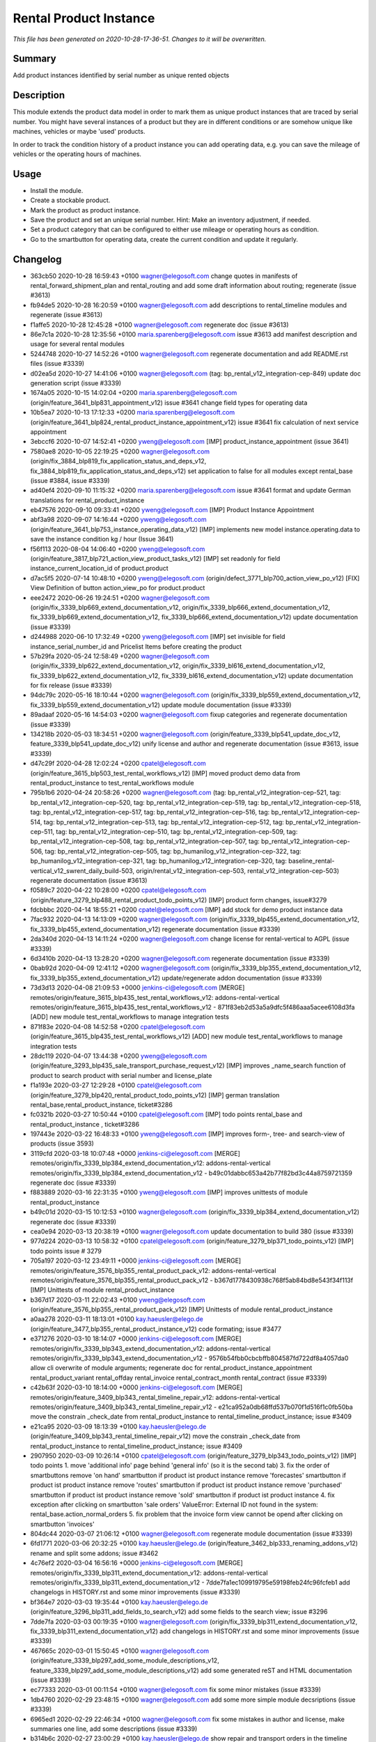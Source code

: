 Rental Product Instance
====================================================

*This file has been generated on 2020-10-28-17-36-51. Changes to it will be overwritten.*

Summary
-------

Add product instances identified by serial number as unique rented objects

Description
-----------

This module extends the product data model in order to mark them as unique product instances 
that are traced by serial number. You might have several instances of a product but they are 
in different conditions or are somehow unique like machines, vehicles or maybe 'used' products.

In order to track the condition history of a product instance you can add operating data, e.g.
you can save the mileage of vehicles or the operating hours of machines.


Usage
-----

- Install the module.
- Create a stockable product.
- Mark the product as product instance.
- Save the product and set an unique serial number.
  Hint: Make an inventory adjustment, if needed.
- Set a product category that can be configured to either use mileage or operating hours as condition.
- Go to the smartbutton for operating data, create the current condition and update it regularly.


Changelog
---------

- 363cb50 2020-10-28 16:59:43 +0100 wagner@elegosoft.com  change quotes in manifests of rental_forward_shipment_plan and rental_routing and add some draft information about routing; regenerate (issue #3613)
- fb94de5 2020-10-28 16:20:59 +0100 wagner@elegosoft.com  add descriptions to rental_timeline modules and regenerate (issue #3613)
- f1affe5 2020-10-28 12:45:28 +0100 wagner@elegosoft.com  regenerate doc (issue #3613)
- 86e7c1a 2020-10-28 12:35:56 +0100 maria.sparenberg@elegosoft.com  issue #3613 add manifest description and usage for several rental modules
- 5244748 2020-10-27 14:52:26 +0100 wagner@elegosoft.com  regenerate documentation and add README.rst files (issue #3339)
- d02ea5d 2020-10-27 14:41:06 +0100 wagner@elegosoft.com  (tag: bp_rental_v12_integration-cep-849) update doc generation script (issue #3339)
- 1674a05 2020-10-15 14:02:04 +0200 maria.sparenberg@elegosoft.com  (origin/feature_3641_blp831_appointment_v12) issue #3641 change field types for operating data
- 10b5ea7 2020-10-13 17:12:33 +0200 maria.sparenberg@elegosoft.com  (origin/feature_3641_blp824_rental_product_instance_appointment_v12) issue #3641 fix calculation of next service appointment
- 3ebccf6 2020-10-07 14:52:41 +0200 yweng@elegosoft.com  [IMP] product_instance_appointment (issue 3641)
- 7580ae8 2020-10-05 22:19:25 +0200 wagner@elegosoft.com  (origin/fix_3884_blp819_fix_application_status_and_deps_v12, fix_3884_blp819_fix_application_status_and_deps_v12) set application to false for all modules except rental_base (issue #3884, issue #3339)
- ad40ef4 2020-09-10 11:15:32 +0200 maria.sparenberg@elegosoft.com  issue #3641 format and update German translations for rental_product_instance
- eb47576 2020-09-10 09:33:41 +0200 yweng@elegosoft.com  [IMP] Product Instance Appointment
- abf3a98 2020-09-07 14:16:44 +0200 yweng@elegosoft.com  (origin/feature_3641_blp753_instance_operating_data_v12) [IMP] implements new model instance.operating.data to save the instance condition kg / hour (Issue 3641)
- f56f113 2020-08-04 14:06:40 +0200 yweng@elegosoft.com  (origin/feature_3817_blp721_action_view_product_tasks_v12) [IMP] set readonly for field instance_current_location_id of product.product
- d7ac5f5 2020-07-14 10:48:10 +0200 yweng@elegosoft.com  (origin/defect_3771_blp700_action_view_po_v12) [FIX] View Definition of button action_view_po for product.product
- eee2472 2020-06-26 19:24:51 +0200 wagner@elegosoft.com  (origin/fix_3339_blp669_extend_documentation_v12, origin/fix_3339_blp666_extend_documentation_v12, fix_3339_blp669_extend_documentation_v12, fix_3339_blp666_extend_documentation_v12) update documentation (issue #3339)
- d244988 2020-06-10 17:32:49 +0200 yweng@elegosoft.com  [IMP] set invisible for field instance_serial_number_id and Pricelist Items before creating the product
- 57b29fa 2020-05-24 12:58:49 +0200 wagner@elegosoft.com  (origin/fix_3339_blp622_extend_documentation_v12, origin/fix_3339_bl616_extend_documentation_v12, fix_3339_blp622_extend_documentation_v12, fix_3339_bl616_extend_documentation_v12) update documentation for fix release (issue #3339)
- 94dc79c 2020-05-16 18:10:44 +0200 wagner@elegosoft.com  (origin/fix_3339_blp559_extend_documentation_v12, fix_3339_blp559_extend_documentation_v12) update module documentation (issue #3339)
- 89adaaf 2020-05-16 14:54:03 +0200 wagner@elegosoft.com  fixup categories and regenerate documentation (issue #3339)
- 134218b 2020-05-03 18:34:51 +0200 wagner@elegosoft.com  (origin/feature_3339_blp541_update_doc_v12, feature_3339_blp541_update_doc_v12) unify license and author and regenerate documentation (issue #3613, issue #3339)
- d47c29f 2020-04-28 12:02:24 +0200 cpatel@elegosoft.com  (origin/feature_3615_blp503_test_rental_workflows_v12) [IMP] moved product demo data from rental_product_instance to test_rental_workflows module
- 795b1b6 2020-04-24 20:58:26 +0200 wagner@elegosoft.com  (tag: bp_rental_v12_integration-cep-521, tag: bp_rental_v12_integration-cep-520, tag: bp_rental_v12_integration-cep-519, tag: bp_rental_v12_integration-cep-518, tag: bp_rental_v12_integration-cep-517, tag: bp_rental_v12_integration-cep-516, tag: bp_rental_v12_integration-cep-514, tag: bp_rental_v12_integration-cep-513, tag: bp_rental_v12_integration-cep-512, tag: bp_rental_v12_integration-cep-511, tag: bp_rental_v12_integration-cep-510, tag: bp_rental_v12_integration-cep-509, tag: bp_rental_v12_integration-cep-508, tag: bp_rental_v12_integration-cep-507, tag: bp_rental_v12_integration-cep-506, tag: bp_rental_v12_integration-cep-505, tag: bp_humanilog_v12_integration-cep-322, tag: bp_humanilog_v12_integration-cep-321, tag: bp_humanilog_v12_integration-cep-320, tag: baseline_rental-vertical_v12_swrent_daily_build-503, origin/rental_v12_integration-cep-503, rental_v12_integration-cep-503) regenerate documentation (issue #3613)
- f0589c7 2020-04-22 10:28:00 +0200 cpatel@elegosoft.com  (origin/feature_3279_blp488_rental_product_todo_points_v12) [IMP] product form changes, issue#3279
- fdcbbbc 2020-04-14 18:55:21 +0200 cpatel@elegosoft.com  [IMP] add stock for demo product instance data
- 7fac932 2020-04-13 14:13:09 +0200 wagner@elegosoft.com  (origin/fix_3339_blp455_extend_documentation_v12, fix_3339_blp455_extend_documentation_v12) regenerate documentation (issue #3339)
- 2da340d 2020-04-13 14:11:24 +0200 wagner@elegosoft.com  change license for rental-vertical to AGPL (issue #3339)
- 6d3410b 2020-04-13 13:28:20 +0200 wagner@elegosoft.com  regenerate documentation (issue #3339)
- 0bab92d 2020-04-09 12:41:12 +0200 wagner@elegosoft.com  (origin/fix_3339_blp355_extend_documentation_v12, fix_3339_blp355_extend_documentation_v12) update/regenerate addon documentation (issue #3339)
- 73d3d13 2020-04-08 21:09:53 +0000 jenkins-ci@elegosoft.com  [MERGE] remotes/origin/feature_3615_blp435_test_rental_workflows_v12: addons-rental-vertical remotes/origin/feature_3615_blp435_test_rental_workflows_v12 - 871f83eb2d53a5a9dfc5f486aaa5acee6108d3fa [ADD] new module test_rental_workflows to manage integration tests
- 871f83e 2020-04-08 14:52:58 +0200 cpatel@elegosoft.com  (origin/feature_3615_blp435_test_rental_workflows_v12) [ADD] new module test_rental_workflows to manage integration tests
- 28dc119 2020-04-07 13:44:38 +0200 yweng@elegosoft.com  (origin/feature_3293_blp435_sale_transport_purchase_request_v12) [IMP] improves _name_search function of product to search product with serial number and license_plate
- f1a193e 2020-03-27 12:29:28 +0100 cpatel@elegosoft.com  (origin/feature_3279_blp420_rental_product_todo_points_v12) [IMP] german translation rental_base,rental_product_instance, ticket#3286
- fc0321b 2020-03-27 10:50:44 +0100 cpatel@elegosoft.com  [IMP] todo points rental_base and rental_product_instance , ticket#3286
- 197443e 2020-03-22 16:48:33 +0100 yweng@elegosoft.com  [IMP] improves form-, tree- and search-view of products (issue 3593)
- 3119cfd 2020-03-18 10:07:48 +0000 jenkins-ci@elegosoft.com  [MERGE] remotes/origin/fix_3339_blp384_extend_documentation_v12: addons-rental-vertical remotes/origin/fix_3339_blp384_extend_documentation_v12 - b49c01dabbc653a42b77f82bd3c44a8759721359 regenerate doc (issue #3339)
- f883889 2020-03-16 22:31:35 +0100 yweng@elegosoft.com  [IMP] improves unittests of module rental_product_instance
- b49c01d 2020-03-15 10:12:53 +0100 wagner@elegosoft.com  (origin/fix_3339_blp384_extend_documentation_v12) regenerate doc (issue #3339)
- cea0e94 2020-03-13 20:38:19 +0100 wagner@elegosoft.com  update documentation to build 380 (issue #3339)
- 977d224 2020-03-13 10:58:32 +0100 cpatel@elegosoft.com  (origin/feature_3279_blp371_todo_points_v12) [IMP] todo points issue # 3279
- 705a197 2020-03-12 23:49:11 +0000 jenkins-ci@elegosoft.com  [MERGE] remotes/origin/feature_3576_blp355_rental_product_pack_v12: addons-rental-vertical remotes/origin/feature_3576_blp355_rental_product_pack_v12 - b367d1778430938c768f5ab84bd8e543f34f113f [IMP] Unittests of module rental_product_instance
- b367d17 2020-03-11 22:02:43 +0100 yweng@elegosoft.com  (origin/feature_3576_blp355_rental_product_pack_v12) [IMP] Unittests of module rental_product_instance
- a0aa278 2020-03-11 18:13:01 +0100 kay.haeusler@elego.de  (origin/feature_3477_blp355_rental_product_instance_v12) code formating; issue #3477
- e371276 2020-03-10 18:14:07 +0000 jenkins-ci@elegosoft.com  [MERGE] remotes/origin/fix_3339_blp343_extend_documentation_v12: addons-rental-vertical remotes/origin/fix_3339_blp343_extend_documentation_v12 - 9576b54fbb0cbcbffb804587fd722df8a4057da0 allow cli overwrite of module arguments; regenerate doc for rental_product_instance_appointment rental_product_variant rental_offday rental_invoice rental_contract_month rental_contract (issue #3339)
- c42b63f 2020-03-10 18:14:00 +0000 jenkins-ci@elegosoft.com  [MERGE] remotes/origin/feature_3409_blp343_rental_timeline_repair_v12: addons-rental-vertical remotes/origin/feature_3409_blp343_rental_timeline_repair_v12 - e21ca952a0db68ffd537b070f1d516f1c0fb50ba move the constrain _check_date from rental_product_instance to rental_timeline_product_instance; issue #3409
- e21ca95 2020-03-09 18:13:39 +0100 kay.haeusler@elego.de  (origin/feature_3409_blp343_rental_timeline_repair_v12) move the constrain _check_date from rental_product_instance to rental_timeline_product_instance; issue #3409
- 2907950 2020-03-09 10:26:14 +0100 cpatel@elegosoft.com  (origin/feature_3279_blp343_todo_points_v12) [IMP] todo points    1. move 'additional info' page behind 'general info' (so it is the second tab)    3. fix the order of smartbuttons       remove 'on hand' smartbutton if product ist product instance       remove 'forecastes' smartbutton if product ist product instance       remove 'routes' smartbutton if product ist product instance       remove 'purchased' smartbutton if product ist product instance       remove 'sold' smartbutton if product ist product instance    4. fix exception after clicking on smartbutton 'sale orders'       ValueError: External ID not found in the system: rental_base.action_normal_orders    5. fix problem that the invoice form view cannot be opend after clicking on smartbutton 'invoices'
- 804dc44 2020-03-07 21:06:12 +0100 wagner@elegosoft.com  regenerate module documentation (issue #3339)
- 6fd1771 2020-03-06 20:32:25 +0100 kay.haeusler@elego.de  (origin/feature_3462_blp333_renaming_addons_v12) rename and split some addons; issue #3462
- 4c76ef2 2020-03-04 16:56:16 +0000 jenkins-ci@elegosoft.com  [MERGE] remotes/origin/fix_3339_blp311_extend_documentation_v12: addons-rental-vertical remotes/origin/fix_3339_blp311_extend_documentation_v12 - 7dde7fa1ec109919795e59198feb24fc96fcfeb1 add changelogs in HISTORY.rst and some minor improvements (issue #3339)
- bf364e7 2020-03-03 19:35:44 +0100 kay.haeusler@elego.de  (origin/feature_3296_blp311_add_fields_to_search_v12) add some fields to the search view; issue #3296
- 7dde7fa 2020-03-03 00:19:35 +0100 wagner@elegosoft.com  (origin/fix_3339_blp311_extend_documentation_v12, fix_3339_blp311_extend_documentation_v12) add changelogs in HISTORY.rst and some minor improvements (issue #3339)
- 467665c 2020-03-01 15:50:45 +0100 wagner@elegosoft.com  (origin/feature_3339_blp297_add_some_module_descriptions_v12, feature_3339_blp297_add_some_module_descriptions_v12) add some generated reST and HTML documentation (issue #3339)
- ec77333 2020-03-01 00:11:54 +0100 wagner@elegosoft.com  fix some minor mistakes (issue #3339)
- 1db4760 2020-02-29 23:48:15 +0100 wagner@elegosoft.com  add some more simple module decsriptions (issue #3339)
- 6965ed1 2020-02-29 22:46:34 +0100 wagner@elegosoft.com  fix some mistakes in author and license, make summaries one line, add some descriptions (issue #3339)
- b314b6c 2020-02-27 23:00:29 +0100 kay.haeusler@elego.de  show repair and transport orders in the timeline view; issue #3409
- 41ec0c4 2020-02-12 17:15:20 +0100 yweng@elegosoft.com  [IMP] redefine fields for instance current condition
- 5e271b8 2020-02-11 13:01:07 +0100 maria.sparenberg@elegosoft.com  issue #3279 add German translations for rental_product_instance
- 2f11b55 2020-01-29 17:46:18 +0100 yweng@elegosoft.com  [IMP] improves form view of products
- b42fa76 2020-01-28 17:08:41 +0100 yweng@elegosoft.com  [IMP] add some product instance special fields
- 94e76bb 2020-01-23 13:08:03 +0100 yweng@elegosoft.com  [IMP] set liscense, copyrights and author
- b2e6d5c 2020-01-21 20:51:21 +0100 yweng@elegosoft.com  (origin/feature_3304_blp151_refactoring_swrent_product_extension_v12) [IMP] Add neu Module rental_base, rental_product_pack and Refactoring of module sale_rental_menu (deprecated)
- 676c70b 2020-01-20 13:40:34 +0100 yweng@elegosoft.com  [IMP] Refactoring of module swrent_product_extension

